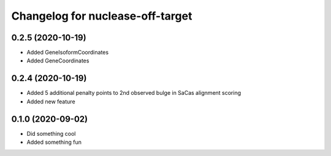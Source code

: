 Changelog for nuclease-off-target
=================================

0.2.5 (2020-10-19)
------------------

- Added GeneIsoformCoordinates
- Added GeneCoordinates


0.2.4 (2020-10-19)
------------------

- Added 5 additional penalty points to 2nd observed bulge in SaCas alignment scoring
- Added new feature


0.1.0 (2020-09-02)
------------------

- Did something cool
- Added something fun
